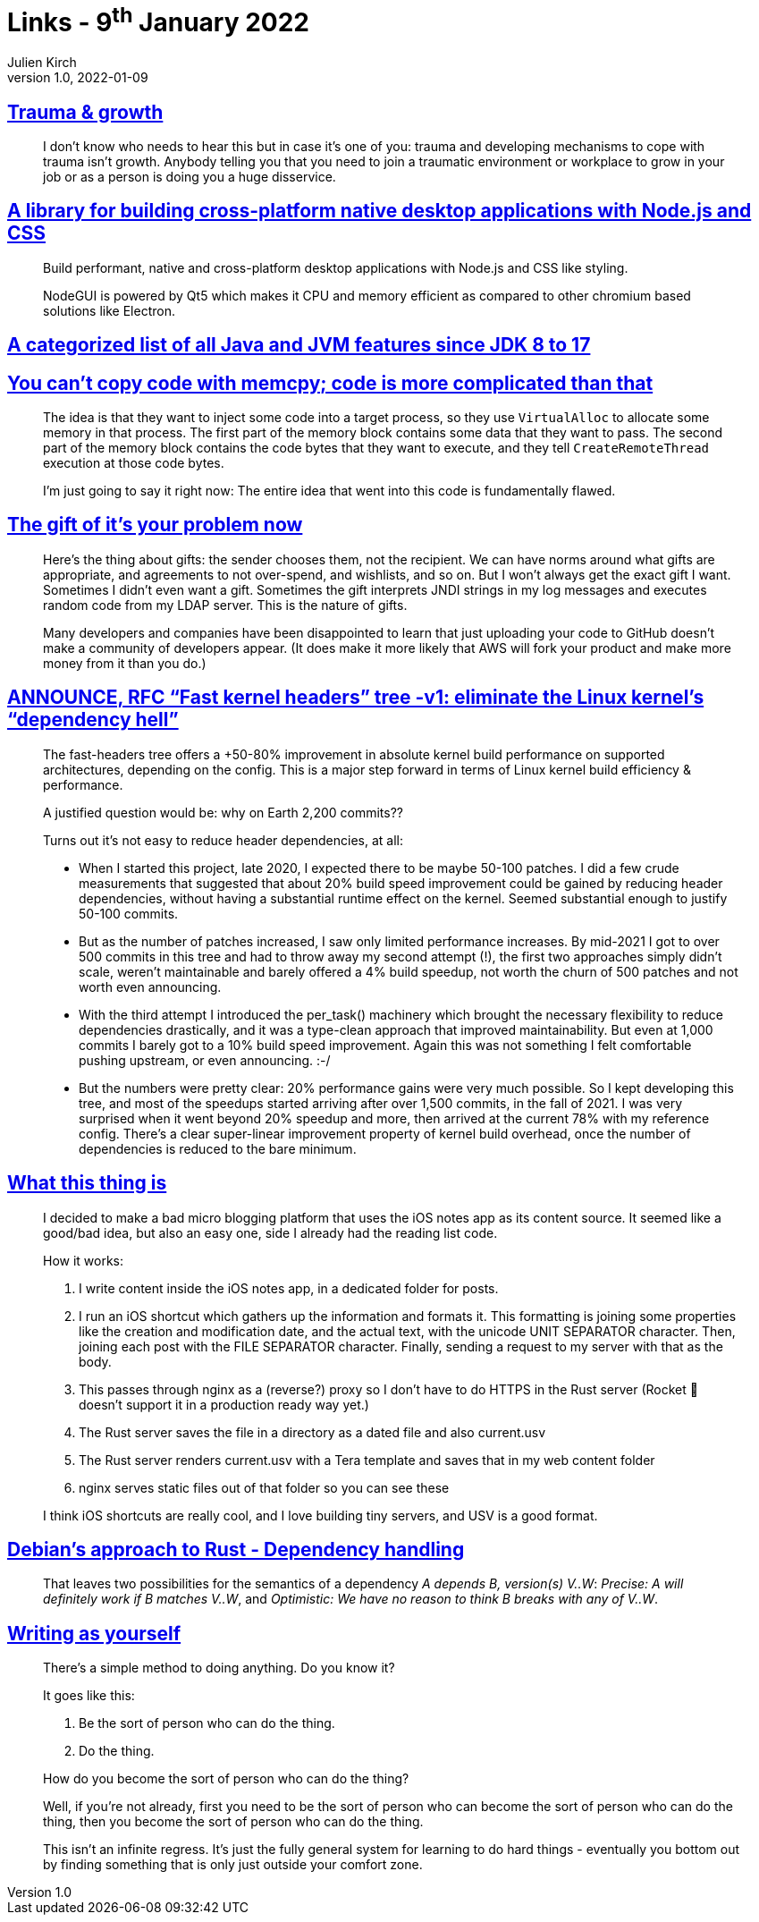 = Links - 9^th^ January 2022
Julien Kirch
v1.0, 2022-01-09
:article_lang: en
:figure-caption!:
:article_description: Trauma, cross-platform native desktop applications, JVM features, it`'s your problem now, fast kernel headers, micro blogging from iOS notes app, Debian`'s approach to Rust, writing

== link:https://twitter.com/fakebaldur/status/1473612527313506305[Trauma & growth]

[quote]
____
I don`'t know who needs to hear this but in case it`'s one of you: trauma and developing mechanisms to cope with trauma isn`'t growth. Anybody telling you that you need to join a traumatic environment or workplace to grow in your job or as a person is doing you a huge disservice.
____

== link:https://github.com/nodegui/nodegui[A library for building cross-platform native desktop applications with Node.js and CSS]

[quote]
____
Build performant, native and cross-platform desktop applications with Node.js and CSS like styling.

NodeGUI is powered by Qt5 which makes it CPU and memory efficient as compared to other chromium based solutions like Electron.
____

== link:https://advancedweb.hu/a-categorized-list-of-all-java-and-jvm-features-since-jdk-8-to-17/[A categorized list of all Java and JVM features since JDK 8 to 17]

== link:https://devblogs.microsoft.com/oldnewthing/20211229-00/?p=106061[You can`'t copy code with memcpy; code is more complicated than that]

[quote]
____
The idea is that they want to inject some code into a target process, so they use `Virtual­Alloc` to allocate some memory in that process. The first part of the memory block contains some data that they want to pass. The second part of the memory block contains the code bytes that they want to execute, and they tell `Create­Remote­Thread` execution at those code bytes.

I`'m just going to say it right now: The entire idea that went into this code is fundamentally flawed.
____

== link:https://apenwarr.ca/log/20211229[The gift of it`'s your problem now]

[quote]
____
Here`'s the thing about gifts: the sender chooses them, not the recipient. We can have norms around what gifts are appropriate, and agreements to not over-spend, and wishlists, and so on. But I won`'t always get the exact gift I want. Sometimes I didn`'t even want a gift. Sometimes the gift interprets JNDI strings in my log messages and executes random code from my LDAP server. This is the nature of gifts.
____

[quote]
____
Many developers and companies have been disappointed to learn that just uploading your code to GitHub doesn`'t make a community of developers appear. (It does make it more likely that AWS will fork your product and make more money from it than you do.)
____

== link:https://lwn.net/ml/linux-kernel/YdIfz+LMewetSaEB@gmail.com/[ANNOUNCE, RFC "`Fast kernel headers`" tree -v1: eliminate the Linux kernel`'s "`dependency hell`"]

[quote]
____
The fast-headers tree offers a +50-80% improvement in absolute kernel build 
performance on supported architectures, depending on the config. This is a 
major step forward in terms of Linux kernel build efficiency & performance.

A justified question would be: why on Earth 2,200 commits??

Turns out it`'s not easy to reduce header dependencies, at all:

* When I started this project, late 2020, I expected there to be maybe  50-100 patches. I did a few crude measurements that suggested that about  20% build speed improvement could be gained by reducing header dependencies, without having a substantial runtime effect on the kernel. Seemed substantial enough to justify 50-100 commits.
* But as the number of patches increased, I saw only limited performance increases. By mid-2021 I got to over 500 commits in this tree and had to  throw away my second attempt (!), the first two approaches simply didn`'t scale, weren`'t maintainable and barely offered a 4% build speedup, not worth the churn of 500 patches and not worth even announcing.
* With the third attempt I introduced the per_task() machinery which brought the necessary flexibility to reduce dependencies drastically, and it was a type-clean approach that improved maintainability. But even at 1,000 commits I barely got to a 10% build speed improvement. Again this 
was not something I felt comfortable pushing upstream, or even announcing. :-/
* But the numbers were pretty clear: 20% performance gains were very much possible. So I kept developing this tree, and most of the speedups started arriving after over 1,500 commits, in the fall of 2021. I was very surprised when it went beyond 20% speedup and more, then arrived at the current 78% with my reference config. There`'s a clear super-linear improvement property of kernel build overhead, once the number of dependencies is reduced to the bare minimum.
____

== link:https://www.witchoflight.com/posts/#2021-12-18-what-this-thing-is[What this thing is]

[quote]
____
I decided to make a bad micro blogging platform that uses the iOS notes app as its content source. It seemed like a good/bad idea, but also an easy one, side I already had the reading list code.

How it works:

. I write content inside the iOS notes app, in a dedicated folder for posts.
. I run an iOS shortcut which gathers up the information and formats it. This formatting is joining some properties like the creation and modification date, and the actual text, with the unicode UNIT SEPARATOR character. Then, joining each post with the FILE SEPARATOR character. Finally, sending a request to my server with that as the body.
. This passes through nginx as a (reverse?) proxy so I don`'t have to do HTTPS in the Rust server (Rocket 🚀 doesn`'t support it in a production ready way yet.)
. The Rust server saves the file in a directory as a dated file and also current.usv
. The Rust server renders current.usv with a Tera template and saves that in my web content folder
. nginx serves static files out of that folder so you can see these

I think iOS shortcuts are really cool, and I love building tiny servers, and USV is a good format.
____

== link:https://diziet.dreamwidth.org/10559.html[Debian`'s approach to Rust - Dependency handling]

[quote]
____
That leaves two possibilities for the semantics of a dependency _A depends B, version(s) V..W_: _Precise: A will definitely work if B matches V..W_, and _Optimistic: We have no reason to think B breaks with any of V..W_.
____

== link:https://notebook.drmaciver.com/posts/2022-01-07-14:02.html[Writing as yourself]

[quote]
____
There`'s a simple method to doing anything. Do you know it?

It goes like this:

. Be the sort of person who can do the thing.
. Do the thing.

How do you become the sort of person who can do the thing?

Well, if you`'re not already, first you need to be the sort of person who can become the sort of person who can do the thing, then you become the sort of person who can do the thing.

This isn`'t an infinite regress. It`'s just the fully general system for learning to do hard things - eventually you bottom out by finding something that is only just outside your comfort zone.
____
